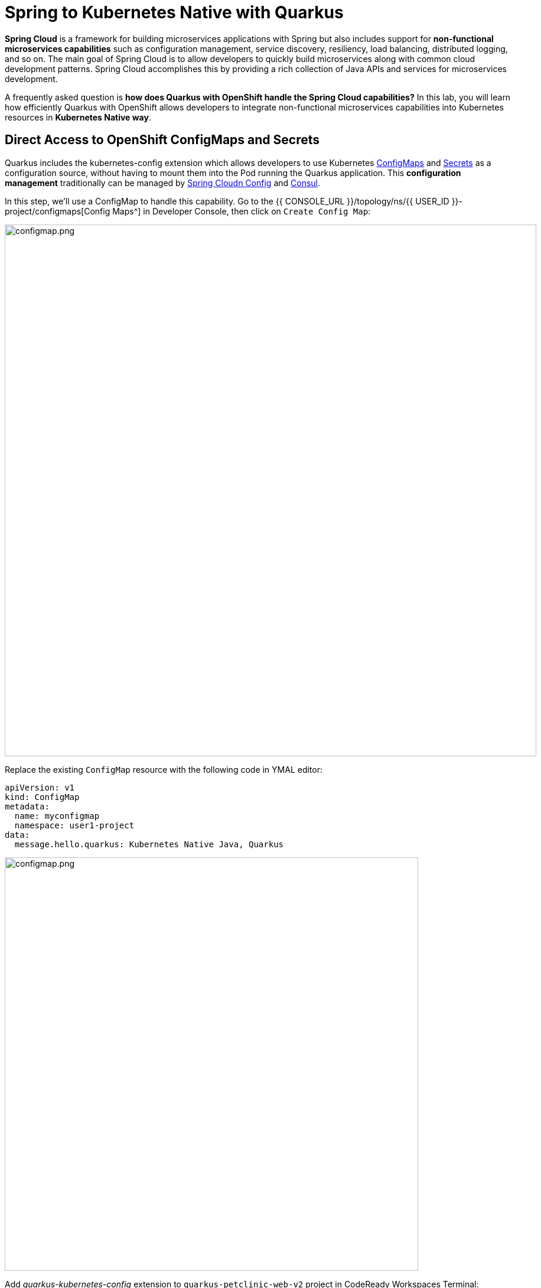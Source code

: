= Spring to Kubernetes Native with Quarkus
:experimental:

*Spring Cloud* is a framework for building microservices applications with Spring but also includes support for *non-functional microservices capabilities* such as configuration management, service discovery, resiliency, load balancing, distributed logging, and so on. The main goal of Spring Cloud is to allow developers to quickly build microservices along with common cloud development patterns. Spring Cloud accomplishes this by providing a rich collection of Java APIs and services for microservices development.

A frequently asked question is *how does Quarkus with OpenShift handle the Spring Cloud capabilities?* In this lab, you will learn how efficiently Quarkus with OpenShift allows developers to integrate non-functional microservices capabilities into Kubernetes resources in *Kubernetes Native way*. 

== Direct Access to OpenShift ConfigMaps and Secrets

Quarkus includes the kubernetes-config extension which allows developers to use Kubernetes https://cloud.google.com/kubernetes-engine/docs/concepts/configmap[ConfigMaps^] and https://cloud.google.com/kubernetes-engine/docs/concepts/secret[Secrets^] as a configuration source, without having to mount them into the Pod running the Quarkus application. This *configuration management* traditionally can be managed by https://spring.io/projects/spring-cloud-config[Spring Cloudn Config^] and https://www.consul.io/[Consul^].

In this step, we'll use a ConfigMap to handle this capability. Go to the {{ CONSOLE_URL }}/topology/ns/{{ USER_ID }}-project/configmaps[Config Maps^] in Developer Console, then click on `Create Config Map`:

image::create-configmap.png[configmap.png, 900]

Replace the existing `ConfigMap` resource with the following code in YMAL editor:

[source,yaml,role="copypaste"]
----
apiVersion: v1
kind: ConfigMap
metadata:
  name: myconfigmap
  namespace: user1-project
data:
  message.hello.quarkus: Kubernetes Native Java, Quarkus
----

image::myconfigmap.png[configmap.png, 700]

Add _quarkus-kubernetes-config_ extension to `quarkus-petclinic-web-v2` project in CodeReady Workspaces Terminal:

[source,sh,role="copypaste"]
----
mvn -q quarkus:add-extension -Dextensions="kubernetes-config" -f $CHE_PROJECTS_ROOT/quarkus-workshop-m3-labs/quarkus-petclinic-web-v2
----

This extension works by reading ConfigMaps and Secrets directly from the Kubernetes API server using the https://quarkus.io/guides/kubernetes-client[Kubernetes Client^]. The extension understands the following types of ConfigMaps and Secrets as input sources:

* ConfigMaps and Secrets that contain _literal data_
* ConfigMaps and Secrets created from files named _application.properties_, _application.yaml_ or _application.yml_.

You should see in the output:

[source,console]
----
✅ Extension io.quarkus:quarkus-kubernetes-config has been installed
----

Open `application.properties` file in `src/main/resources` of quarkus-petclinic-web-v2 project then append the following configuration:

[source,shell,role="copypaste"]
----
%prod.quarkus.kubernetes-config.enabled=true
%prod.quarkus.kubernetes-config.config-maps=myconfigmap
----

[NOTE]
====
The properties obtained from the ConfigMaps and Secrets have a higher priority than (i.e. they override) any properties of the same name that are found in _application.properties_ (or the YAML equivalents), but they have lower priority than properties set via Environment Variables or Java System Properties. Furthermore, when multiple ConfigMaps (or Secrets) are used, ConfigMaps (or Secrets) defined later in the list have a higher priority that ConfigMaps defined earlier in the list. Finally, when both ConfigMaps and Secrets are used, the latter always a higher priority than the former.
====

Open `WelcomeResource.java` class file in `src/main/java/org/acme/rest` of quarkus-petclinic-web-v2 project, and add the following code:

[source,java,role="copypaste"]
----
    @ConfigProperty(name = "message.hello.quarkus")
    String message;
----

Also, don’t forget to add the import statement by adding the import statement for *WelcomeResource* near the top:

[source,java,role="copypaste"]
----
import org.eclipse.microprofile.config.inject.ConfigProperty;
----

Let's the Qute template to show the message that refers to OpenShift ConfigMap. Open `welcome.html` file in `src/main/resources/templates` of quarkus-petclinic-web-v2 project, and replace the following code:

[source,html,role="copypaste"]
----
<h2>Welcome, {message}</h2>
----

*Rebuild* and *redeploy* the people application via running the following maven plugin in CodeReady Workspaces Terminal:

[source,sh,role="copypaste"]
----
mvn clean package -f $CHE_PROJECTS_ROOT/quarkus-workshop-m3-labs/quarkus-petclinic-web-v2
----

When the build completes, the app is deployed to OpenShift. Back on the http://petclinic-web-v2-{{ USER_ID }}-project.{{ ROUTE_SUBDOMAIN}}[Welcome Page^] then you shoud see this:

image::quarkus-welcome-configmap.png[configmap.png, 900]


== Add Health Probe to Quarkus

Spring Cloud has in-application libraries for creating resilient, fault-tolerant microservices using https://github.com/Netflix/Hystrix[Hystrix^] (with bulkhead and circuit breaker patterns) and https://github.com/Netflix/ribbon[Ribbon^] (for load balancing). But that alone is not enough, and when it is combined with Kubernetes health checks, process restarts and auto-scaling capabilities turn microservices into a true antifragile system.

Quarkus application can utilize the *MicroProfile Health* specification through the _SmallRye Health_ extension to provide information about their state(_liveness_ and _readiness_) to external viewers which is typically useful in cloud environments where automated processes must be able to determine whether the application should be discarded or restarted.

When you deployed the the remaining microservices(_Visits_, _Customers_, _Web_), the `/health `endpoint in each microservice is automatically exposed directly that can be used to run the health check procedures. For example, the *customers* service is still running, so you can exercise the default (no-op) health check with this command in a separate Terminal:

[source,sh,role="copypaste copypaste"]
----
curl $(oc get route customers-service -o=go-template --template={% raw %}'{{ .spec.host }}'{% endraw %})/health | jq
----

The output shows:

[source,json]
----
{
  "status": "UP",
  "checks": [
    {
      "name": "Database connections health check",
      "status": "UP"
    }
  ]
}
----

The general _outcome_ of the health check is computed as a logical AND of all the declared health check procedures. Quarkus extensions can also provide default health checks out of the box, which is why you see the `Database connections health check` above, since we are using a database extension.

Let’s fill in the class by creating a new RESTful endpoint which will be used by OpenShift to probe our services. Open empty `OwnersHealthCheck.java` class file in `src/main/java/org/acme/rest` of _quarkus-petclinic-customers-service_ project, and add the following code:

[source,java,role="copypaste"]
----
package org.acme.rest;

import javax.enterprise.context.ApplicationScoped;
import javax.inject.Inject;

import org.acme.service.OwnersService;
import org.eclipse.microprofile.health.HealthCheck;
import org.eclipse.microprofile.health.HealthCheckResponse;
import org.eclipse.microprofile.health.Readiness;

@Readiness
@ApplicationScoped
public class OwnersHealthCheck implements HealthCheck {

    @Inject
    OwnersService ownersService;

    @Override
    public HealthCheckResponse call() {

        if (ownersService.findAll() != null) {
            return HealthCheckResponse.named("Success of Owners Health Check!!!").up().build();
        } else {
            return HealthCheckResponse.named("Failure of Owners Health Check!!!").down().build();
        }
    }
}
----

The `call()` method exposes an HTTP GET endpoint which will return the status of the service. The logic of this check does a simple query to the underlying database to ensure the connection to it is stable and available. The method is also annotated with MicroProfile's `@Readiness` annotation, which directs Quarkus to expose this endpoint as a health check at `/health/ready`.

*Rebuild* and *redeploy* the people application via running the following maven plugin in CodeReady Workspaces Terminal:

[source,sh,role="copypaste"]
----
mvn clean package -f $CHE_PROJECTS_ROOT/quarkus-workshop-m3-labs/quarkus-petclinic-customers-service
----

When the build completes, the app is deployed to OpenShift. Access the health endpoint again using _curl_ and the result looks like:

[source,sh,role="copypaste copypaste"]
----
curl $(oc get route customers-service -o=go-template --template={% raw %}'{{ .spec.host }}'{% endraw %})/health | jq
----

The result should be:

[source,json]
----
{
  "status": "UP",
  "checks": [
    {
      "name": "Database connections health check",
      "status": "UP"
    },
    {
      "name": "Success of Owners Health Check!!!",
      "status": "UP"
    }
  ]
}
----

You now see the default health check, along with your new customer(owner) health check.

[NOTE]
====
You can define separate readiness and liveness probes using `@Liveness` and `@Readiness` annotations and access them separately at `/health/live` and `/health/ready`.
====

Back on the {{ CONSOLE_URL }}/topology/ns/{{ USER_ID }}-project[Topology View^] and click on `DC(customers-service)` then select `Edit Health Checks` in *Actions* dropbox:

image::customers-dc.png[health.png, 900]

You should see `Readiness Probe` and `Liveness Probe` are already added along with Quarkus MicroProfile health specification:

image::health-probe.png[health.png, 700]

Click on `Edit Probe` in _Readniess Probe_ then you should see the way to check if the container is ready to handle requests. A failed readiness probe means that a container should not receive any traffic from a proxy, even if it's running:

image::readiness-probe.png[health.png, 700]

== Congratulations!

You have successfully integrated non-functional microservices capabilities into Kubernetes/OpenShift resources in *Kubernetes Native way*.